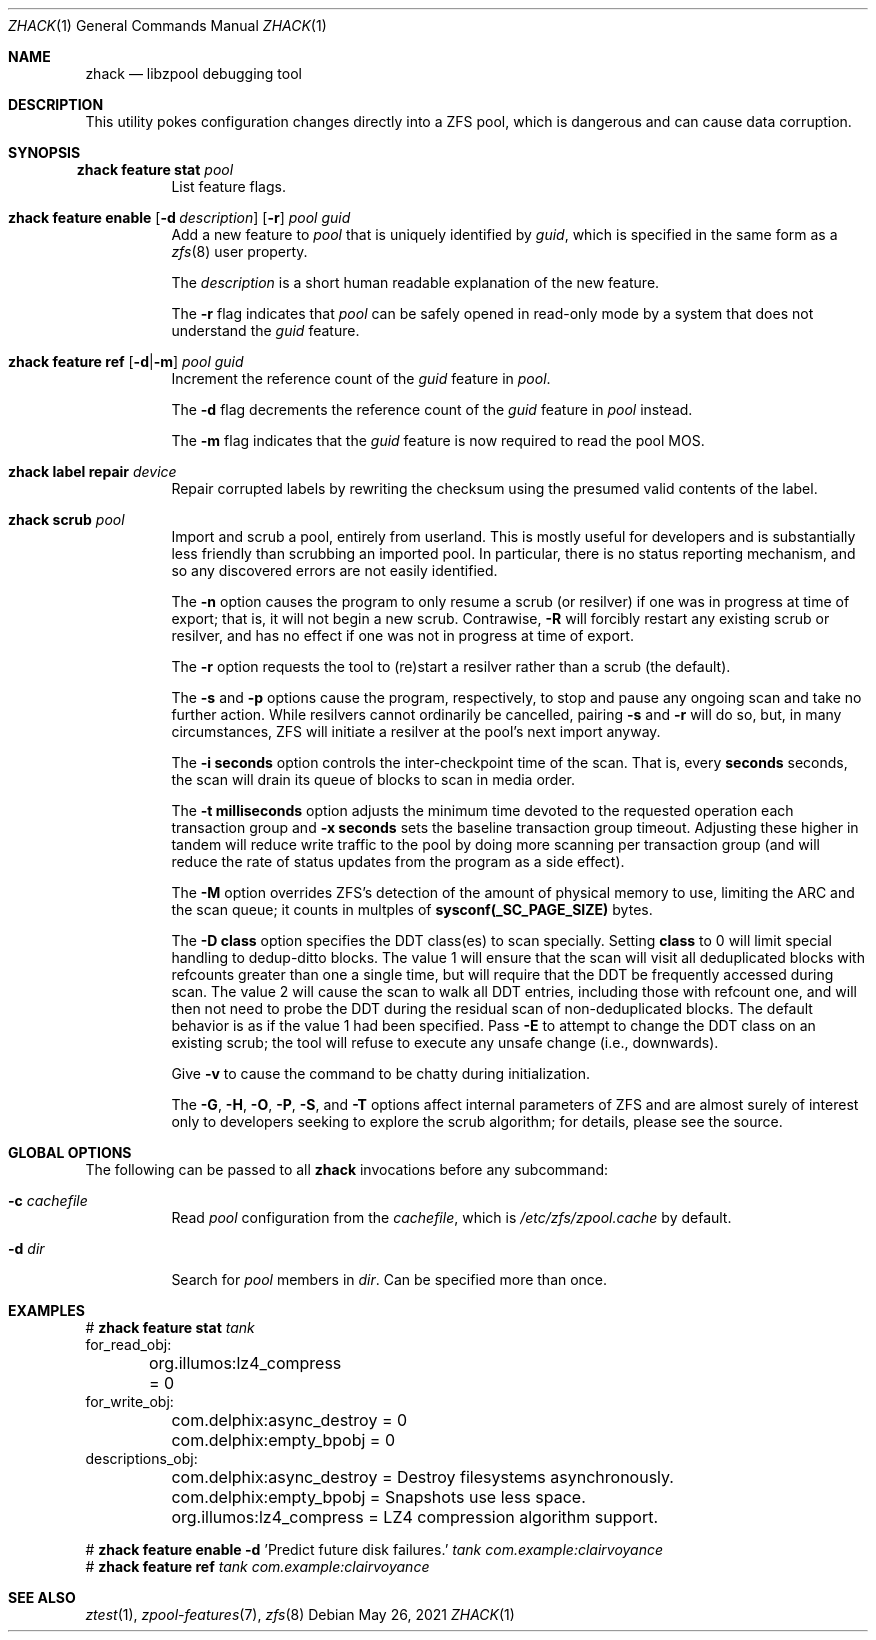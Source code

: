 .\"
.\" CDDL HEADER START
.\"
.\" The contents of this file are subject to the terms of the
.\" Common Development and Distribution License (the "License").
.\" You may not use this file except in compliance with the License.
.\"
.\" You can obtain a copy of the license at usr/src/OPENSOLARIS.LICENSE
.\" or https://opensource.org/licenses/CDDL-1.0.
.\" See the License for the specific language governing permissions
.\" and limitations under the License.
.\"
.\" When distributing Covered Code, include this CDDL HEADER in each
.\" file and include the License file at usr/src/OPENSOLARIS.LICENSE.
.\" If applicable, add the following below this CDDL HEADER, with the
.\" fields enclosed by brackets "[]" replaced with your own identifying
.\" information: Portions Copyright [yyyy] [name of copyright owner]
.\"
.\" CDDL HEADER END
.\"
.\" Copyright 2013 Darik Horn <dajhorn@vanadac.com>. All rights reserved.
.\"
.\" lint-ok: WARNING: sections out of conventional order: Sh SYNOPSIS
.\"
.Dd May 26, 2021
.Dt ZHACK 1
.Os
.
.Sh NAME
.Nm zhack
.Nd libzpool debugging tool
.Sh DESCRIPTION
This utility pokes configuration changes directly into a ZFS pool,
which is dangerous and can cause data corruption.
.Sh SYNOPSIS
.Bl -tag -width Ds
.It Xo
.Nm zhack
.Cm feature stat
.Ar pool
.Xc
List feature flags.
.
.It Xo
.Nm zhack
.Cm feature enable
.Op Fl d Ar description
.Op Fl r
.Ar pool
.Ar guid
.Xc
Add a new feature to
.Ar pool
that is uniquely identified by
.Ar guid ,
which is specified in the same form as a
.Xr zfs 8
user property.
.Pp
The
.Ar description
is a short human readable explanation of the new feature.
.Pp
The
.Fl r
flag indicates that
.Ar pool
can be safely opened in read-only mode by a system that does not understand the
.Ar guid
feature.
.
.It Xo
.Nm zhack
.Cm feature ref
.Op Fl d Ns | Ns Fl m
.Ar pool
.Ar guid
.Xc
Increment the reference count of the
.Ar guid
feature in
.Ar pool .
.Pp
The
.Fl d
flag decrements the reference count of the
.Ar guid
feature in
.Ar pool
instead.
.Pp
The
.Fl m
flag indicates that the
.Ar guid
feature is now required to read the pool MOS.
.
.It Xo
.Nm zhack
.Cm label repair
.Ar device
.Xc
Repair corrupted labels by rewriting the checksum using the presumed valid contents of the label.
.
.It Xo
.Nm zhack
.Cm scrub
.Ar pool
.Xc
Import and scrub a pool, entirely from userland.
This is mostly useful for developers and is substantially less friendly than
scrubbing an imported pool.
In particular, there is no status reporting mechanism, and so any discovered
errors are not easily identified.
.Pp
The \fB\-n\fR option causes the program to only resume a scrub (or resilver) if
one was in progress at time of export; that is, it will not begin a new scrub.
Contrawise, \fB\-R\fR will forcibly restart any existing scrub or resilver, and
has no effect if one was not in progress at time of export.
.Pp
The \fB\-r\fR option requests the tool to (re)start a resilver rather than a
scrub (the default).
.Pp
The \fB\-s\fR and \fB\-p\fR options cause the program, respectively, to stop
and pause any ongoing scan and take no further action.
While resilvers cannot ordinarily be cancelled, pairing \fB-s\fR and \fB-r\fR
will do so, but, in many circumstances, ZFS will initiate a resilver at the
pool's next import anyway.
.Pp
The \fB\-i seconds\fR option controls the inter-checkpoint time of the scan.
That is, every \fBseconds\fR seconds, the scan will drain its queue of blocks
to scan in media order.
.Pp
The \fB\-t milliseconds\fR option adjusts the minimum time devoted to the
requested operation each transaction group and \fB\-x seconds\fR sets the
baseline transaction group timeout.
Adjusting these higher in tandem will reduce write traffic to the pool by doing
more scanning per transaction group (and will reduce the rate of status updates
from the program as a side effect).
.Pp
The \fB\-M\fR option overrides ZFS's detection of the amount of physical memory
to use, limiting the ARC and the scan queue; it counts in multples of
\fBsysconf(_SC_PAGE_SIZE)\fR bytes.
.Pp
The \fB\-D class\fR option specifies the DDT class(es) to scan specially.
Setting \fBclass\fR to 0 will limit special handling to dedup-ditto blocks.
The value 1 will ensure that the scan will visit all deduplicated blocks with
refcounts greater than one a single time, but will require that the DDT be
frequently accessed during scan.
The value 2 will cause the scan to walk all DDT entries, including those with
refcount one, and will then not need to probe the DDT during the residual scan
of non-deduplicated blocks.
The default behavior is as if the value 1 had been specified.
Pass \fB\-E\fR to attempt to change the DDT class on an existing scrub; the tool
will refuse to execute any unsafe change (i.e., downwards).
.Pp
Give \fB\-v\fR to cause the command to be chatty during initialization.
.Pp
The \fB\-G\fR, \fB\-H\fR, \fB\-O\fR, \fB\-P\fR, \fB\-S\fR, and \fB\-T\fR options
affect internal parameters of ZFS and are almost surely of interest only to
developers seeking to explore the scrub algorithm; for details, please see the
source.
.El
.
.Sh GLOBAL OPTIONS
The following can be passed to all
.Nm
invocations before any subcommand:
.Bl -tag -width "-d dir"
.It Fl c Ar cachefile
Read
.Ar pool
configuration from the
.Ar cachefile ,
which is
.Pa /etc/zfs/zpool.cache
by default.
.It Fl d Ar dir
Search for
.Ar pool
members in
.Ar dir .
Can be specified more than once.
.El
.
.Sh EXAMPLES
.Bd -literal
.No # Nm zhack Cm feature stat Ar tank
for_read_obj:
	org.illumos:lz4_compress = 0
for_write_obj:
	com.delphix:async_destroy = 0
	com.delphix:empty_bpobj = 0
descriptions_obj:
	com.delphix:async_destroy = Destroy filesystems asynchronously.
	com.delphix:empty_bpobj = Snapshots use less space.
	org.illumos:lz4_compress = LZ4 compression algorithm support.

.No # Nm zhack Cm feature enable Fl d No 'Predict future disk failures.' Ar tank com.example:clairvoyance
.No # Nm zhack Cm feature ref Ar tank com.example:clairvoyance
.Ed
.
.Sh SEE ALSO
.Xr ztest 1 ,
.Xr zpool-features 7 ,
.Xr zfs 8
